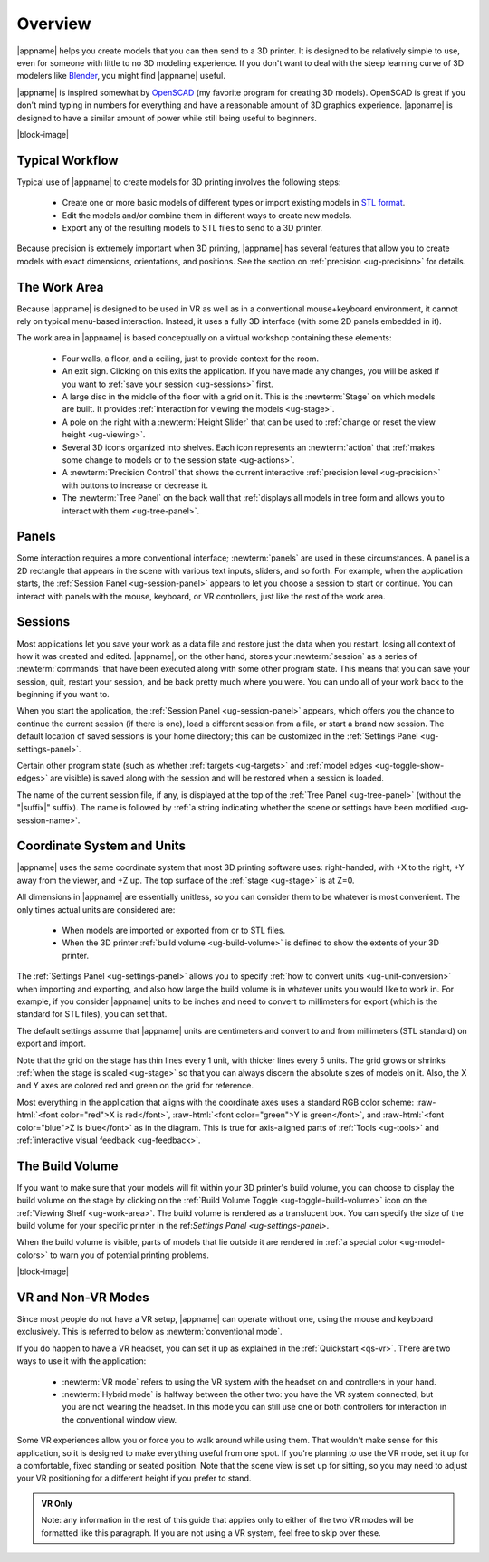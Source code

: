 Overview
--------

.. incimage:: /images/Logo.jpg 400px right

|appname| helps you create models that you can then send to a 3D printer.  It
is designed to be relatively simple to use, even for someone with little to no
3D modeling experience. If you don't want to deal with the steep learning curve
of 3D modelers like `Blender <https://www.blender.org/>`_, you might find
|appname| useful.

|appname| is inspired somewhat by `OpenSCAD <http://openscad.org/>`_ (my
favorite program for creating 3D models). OpenSCAD is great if you don't mind
typing in numbers for everything and have a reasonable amount of 3D graphics
experience. |appname| is designed to have a similar amount of power while still
being useful to beginners.

|block-image|

.. _ug-workflow:

Typical Workflow
................

Typical use of |appname| to create models for 3D printing involves the
following steps:

 - Create one or more basic models of different types or import existing models
   in `STL format <https://en.wikipedia.org/wiki/STL_(file_format)>`_.
 - Edit the models and/or combine them in different ways to create new models.
 - Export any of the resulting models to STL files to send to a 3D printer.

Because precision is extremely important when 3D printing, |appname| has
several features that allow you to create models with exact dimensions,
orientations, and positions. See the section on :ref:`precision <ug-precision>`
for details.

.. _ug-work-area:

The Work Area
.............

Because |appname| is designed to be used in VR as well as in a conventional
mouse+keyboard environment, it cannot rely on typical menu-based interaction.
Instead, it uses a fully 3D interface (with some 2D panels embedded in it).

.. incimage:: /images/WorkAreaAnnotated.jpg 1024px center
   :caption:  Elements of the |appname| work area.
   :block:

The work area in |appname| is based conceptually on a virtual workshop
containing these elements:

 - Four walls, a floor, and a ceiling, just to provide context for the room.
 - An exit sign. Clicking on this exits the application. If you have made any
   changes, you will be asked if you want to :ref:`save your session
   <ug-sessions>` first.
 - A large disc in the middle of the floor with a grid on it. This is the
   :newterm:`Stage` on which models are built. It provides :ref:`interaction
   for viewing the models <ug-stage>`.
 - A pole on the right with a :newterm:`Height Slider` that can be used to
   :ref:`change or reset the view height <ug-viewing>`.
 - Several 3D icons organized into shelves. Each icon represents an
   :newterm:`action` that :ref:`makes some change to models or to the session
   state <ug-actions>`.
 - A :newterm:`Precision Control` that shows the current interactive
   :ref:`precision level <ug-precision>` with buttons to increase or decrease
   it.
 - The :newterm:`Tree Panel` on the back wall that :ref:`displays all models in
   tree form and allows you to interact with them <ug-tree-panel>`.

.. _ug-panels:

Panels
......

Some interaction requires a more conventional interface; :newterm:`panels` are
used in these circumstances. A panel is a 2D rectangle that appears in the
scene with various text inputs, sliders, and so forth. For example, when the
application starts, the :ref:`Session Panel <ug-session-panel>` appears to let
you choose a session to start or continue. You can interact with panels with
the mouse, keyboard, or VR controllers, just like the rest of the work area.

.. _ug-sessions:

Sessions
........

Most applications let you save your work as a data file and restore just the
data when you restart, losing all context of how it was created and edited.
|appname|, on the other hand, stores your :newterm:`session` as a series of
:newterm:`commands` that have been executed along with some other program
state. This means that you can save your session, quit, restart your session,
and be back pretty much where you were. You can undo all of your work back to
the beginning if you want to.

When you start the application, the :ref:`Session Panel <ug-session-panel>`
appears, which offers you the chance to continue the current session (if there
is one), load a different session from a file, or start a brand new session.
The default location of saved sessions is your home directory; this can be
customized in the :ref:`Settings Panel <ug-settings-panel>`.

Certain other program state (such as whether :ref:`targets <ug-targets>` and
:ref:`model edges <ug-toggle-show-edges>` are visible) is saved along with the
session and will be restored when a session is loaded.

The name of the current session file, if any, is displayed at the top of the
:ref:`Tree Panel <ug-tree-panel>` (without the "|suffix|" suffix). The name is
followed by :ref:`a string indicating whether the scene or settings have been
modified <ug-session-name>`.

.. _ug-coordinate-system:
.. _ug-units:

Coordinate System and Units
...........................

.. incimage:: /images/static/CoordSystem.jpg 200px right

|appname| uses the same coordinate system that most 3D printing software uses:
right-handed, with +X to the right, +Y away from the viewer, and +Z up. The top
surface of the :ref:`stage <ug-stage>` is at Z=0.

All dimensions in |appname| are essentially unitless, so you can consider them
to be whatever is most convenient. The only times actual units are considered
are:

 - When models are imported or exported from or to STL files.
 - When the 3D printer :ref:`build volume <ug-build-volume>` is defined to
   show the extents of your 3D printer.

The :ref:`Settings Panel <ug-settings-panel>` allows you to specify :ref:`how
to convert units <ug-unit-conversion>` when importing and exporting, and also
how large the build volume is in whatever units you would like to work in. For
example, if you consider |appname| units to be inches and need to convert to
millimeters for export (which is the standard for STL files), you can set that.

The default settings assume that |appname| units are centimeters and convert to
and from millimeters (STL standard) on export and import.

Note that the grid on the stage has thin lines every 1 unit, with thicker lines
every 5 units. The grid grows or shrinks :ref:`when the stage is scaled
<ug-stage>` so that you can always discern the absolute sizes of models on
it. Also, the X and Y axes are colored red and green on the grid for reference.

Most everything in the application that aligns with the coordinate axes uses a
standard RGB color scheme: :raw-html:`<font color="red">X is red</font>`,
:raw-html:`<font color="green">Y is green</font>`, and :raw-html:`<font
color="blue">Z is blue</font>` as in the diagram. This is true for axis-aligned
parts of :ref:`Tools <ug-tools>` and :ref:`interactive visual feedback
<ug-feedback>`.

.. _ug-build-volume:

The Build Volume
................

.. incimage:: /images/BuildVolume.jpg 200px right

If you want to make sure that your models will fit within your 3D printer's
build volume, you can choose to display the build volume on the stage by
clicking on the :ref:`Build Volume Toggle <ug-toggle-build-volume>` icon on the
:ref:`Viewing Shelf <ug-work-area>`. The build volume is rendered as a
translucent box. You can specify the size of the build volume for your specific
printer in the ref:`Settings Panel <ug-settings-panel>`.

When the build volume is visible, parts of models that lie outside it are
rendered in :ref:`a special color <ug-model-colors>` to warn you of potential
printing problems.

|block-image|

.. _ug-vr-modes:

VR and Non-VR Modes
...................

Since most people do not have a VR setup, |appname| can operate without one,
using the mouse and keyboard exclusively. This is referred to below as
:newterm:`conventional mode`.

If you do happen to have a VR headset, you can set it up as explained in the
:ref:`Quickstart <qs-vr>`. There are two ways to use it with the application:

 - :newterm:`VR mode` refers to using the VR system with the headset on and
   controllers in your hand.
 - :newterm:`Hybrid mode` is halfway between the other two: you have the VR
   system connected, but you are not wearing the headset. In this mode you can
   still use one or both controllers for interaction in the conventional window
   view.

Some VR experiences allow you or force you to walk around while using them.
That wouldn't make sense for this application, so it is designed to make
everything useful from one spot. If you're planning to use the VR mode, set it
up for a comfortable, fixed standing or seated position. Note that the scene
view is set up for sitting, so you may need to adjust your VR positioning for a
different height if you prefer to stand.

.. admonition:: VR Only

   Note: any information in the rest of this guide that applies only to either
   of the two VR modes will be formatted like this paragraph. If you are not
   using a VR system, feel free to skip over these.
